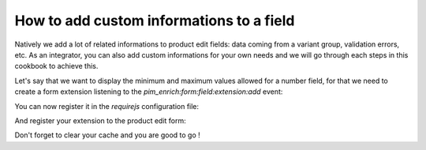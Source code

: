 How to add custom informations to a field
=========================================

Natively we add a lot of related informations to product edit fields: data coming from a variant group, validation errors, etc. As an integrator, you can also add custom informations for your own needs and we will go through each steps in this cookbook to achieve this.

Let's say that we want to display the minimum and maximum values allowed for a number field, for that we need to create a form extension listening to the `pim_enrich:form:field:extension:add` event:

.. code-block:: javascript
    :linenos:

    'use strict';
    /**
     * src/Acme/Bundle/CustomBundle/Resources/public/js/product/form/attributes/number-min-max.js
     */
    define(
        [
            'jquery',
            'underscore',
            'pim/form'
        ],
        function ($, _, BaseForm) {
            return BaseForm.extend({
                configure: function () {
                    this.listenTo(this.getRoot(), 'pim_enrich:form:field:extension:add', this.addFieldExtension);

                    return BaseForm.prototype.configure.apply(this, arguments);
                },
                addFieldExtension: function (event) {
                    //The event contains the field and an array of promises. The field will wait for all the promises to be resolved before rendering.
                    //You can add a promise to this array to be sure that the field will wait for it before rendering itself
                    event.promises.push($.Deferred().resolve().then(function () {
                        var field = event.field;

                        if ('pim_catalog_number' === field.attribute.type) {
                            if (!_.isNull(field.attribute.number_min)) {
                                //To add html or a DOM element to a field, you can add the addElement method:
                                // addElement: function (position, code, element)
                                field.addElement(
                                    'footer',
                                    'number_min',
                                    '<span>Min value: ' + field.attribute.number_min + '</span>'
                                );
                            }

                            if (!_.isNull(field.attribute.number_max)) {
                                //To add html or a DOM element to a field, you can add the addElement method:
                                // addElement: function (position, code, element)
                                field.addElement(
                                    'footer',
                                    'number_max',
                                    '<span>Max value: ' + field.attribute.number_max + '</span>'
                                );
                            }

                            //You can also disable the field with the setEditable method of the field
                            //field.setEditable(false);
                        }
                    }.bind(this)).promise());

                    return this;
                }
            });
        }
    );

You can now register it in the `requirejs` configuration file:

.. code-block:: yaml
    :linenos:

    # Acme/Bundle/CustomBundle/Resources/config/requirejs.yml

    config:
        paths:
            acme/product-edit-form/attributes/number-min-max: acmecustom/js/product/form/attributes/number-min-max

And register your extension to the product edit form:

.. code-block:: yaml
    :linenos:

    # Acme/Bundle/CustomBundle/Resources/config/form_extensions.yml

    extensions:
        pim-product-edit-form-number-min-max:
            module: acme/product-edit-form/attributes/number-min-max
            parent: pim-product-edit-form-attributes
            targetZone: self
            position: 100

Don't forget to clear your cache and you are good to go !
